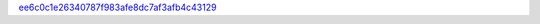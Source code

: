 `ee6c0c1e26340787f983afe8dc7af3afb4c43129 <http://github.com/awsteiner/nstar-plot/tree/ee6c0c1e26340787f983afe8dc7af3afb4c43129>`_
